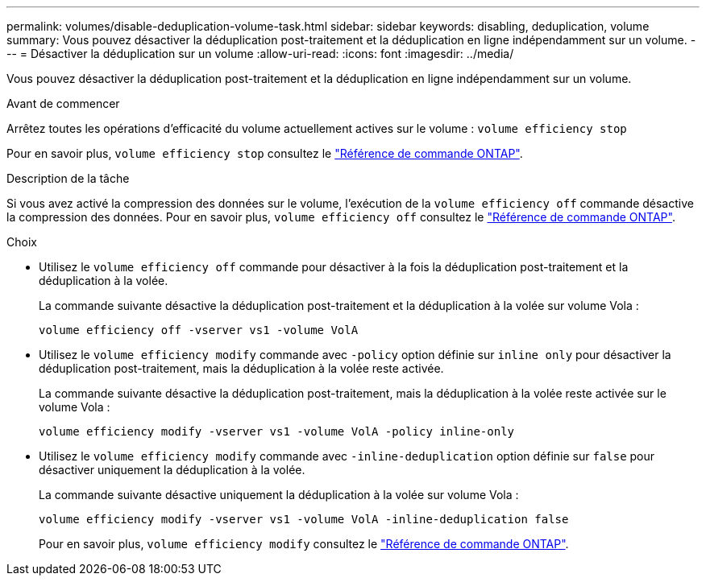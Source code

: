 ---
permalink: volumes/disable-deduplication-volume-task.html 
sidebar: sidebar 
keywords: disabling, deduplication, volume 
summary: Vous pouvez désactiver la déduplication post-traitement et la déduplication en ligne indépendamment sur un volume. 
---
= Désactiver la déduplication sur un volume
:allow-uri-read: 
:icons: font
:imagesdir: ../media/


[role="lead"]
Vous pouvez désactiver la déduplication post-traitement et la déduplication en ligne indépendamment sur un volume.

.Avant de commencer
Arrêtez toutes les opérations d'efficacité du volume actuellement actives sur le volume : `volume efficiency stop`

Pour en savoir plus, `volume efficiency stop` consultez le link:https://docs.netapp.com/us-en/ontap-cli/volume-efficiency-stop.html["Référence de commande ONTAP"^].

.Description de la tâche
Si vous avez activé la compression des données sur le volume, l'exécution de la `volume efficiency off` commande désactive la compression des données. Pour en savoir plus, `volume efficiency off` consultez le link:https://docs.netapp.com/us-en/ontap-cli/volume-efficiency-off.html["Référence de commande ONTAP"^].

.Choix
* Utilisez le `volume efficiency off` commande pour désactiver à la fois la déduplication post-traitement et la déduplication à la volée.
+
La commande suivante désactive la déduplication post-traitement et la déduplication à la volée sur volume Vola :

+
`volume efficiency off -vserver vs1 -volume VolA`

* Utilisez le `volume efficiency modify` commande avec `-policy` option définie sur `inline only` pour désactiver la déduplication post-traitement, mais la déduplication à la volée reste activée.
+
La commande suivante désactive la déduplication post-traitement, mais la déduplication à la volée reste activée sur le volume Vola :

+
`volume efficiency modify -vserver vs1 -volume VolA -policy inline-only`

* Utilisez le `volume efficiency modify` commande avec `-inline-deduplication` option définie sur `false` pour désactiver uniquement la déduplication à la volée.
+
La commande suivante désactive uniquement la déduplication à la volée sur volume Vola :

+
`volume efficiency modify -vserver vs1 -volume VolA -inline-deduplication false`

+
Pour en savoir plus, `volume efficiency modify` consultez le link:https://docs.netapp.com/us-en/ontap-cli/volume-efficiency-modify.html["Référence de commande ONTAP"^].


